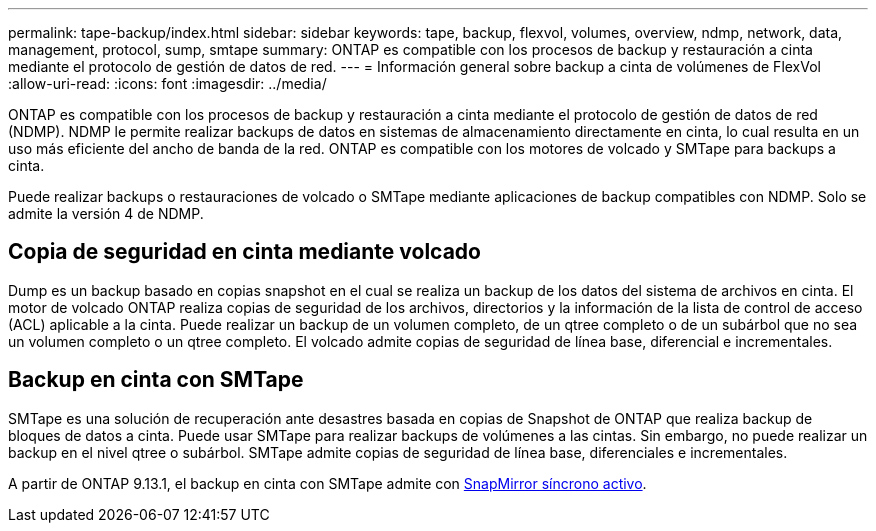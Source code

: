 ---
permalink: tape-backup/index.html 
sidebar: sidebar 
keywords: tape, backup, flexvol, volumes, overview, ndmp, network, data, management, protocol, sump, smtape 
summary: ONTAP es compatible con los procesos de backup y restauración a cinta mediante el protocolo de gestión de datos de red. 
---
= Información general sobre backup a cinta de volúmenes de FlexVol
:allow-uri-read: 
:icons: font
:imagesdir: ../media/


[role="lead"]
ONTAP es compatible con los procesos de backup y restauración a cinta mediante el protocolo de gestión de datos de red (NDMP). NDMP le permite realizar backups de datos en sistemas de almacenamiento directamente en cinta, lo cual resulta en un uso más eficiente del ancho de banda de la red. ONTAP es compatible con los motores de volcado y SMTape para backups a cinta.

Puede realizar backups o restauraciones de volcado o SMTape mediante aplicaciones de backup compatibles con NDMP. Solo se admite la versión 4 de NDMP.



== Copia de seguridad en cinta mediante volcado

Dump es un backup basado en copias snapshot en el cual se realiza un backup de los datos del sistema de archivos en cinta. El motor de volcado ONTAP realiza copias de seguridad de los archivos, directorios y la información de la lista de control de acceso (ACL) aplicable a la cinta. Puede realizar un backup de un volumen completo, de un qtree completo o de un subárbol que no sea un volumen completo o un qtree completo. El volcado admite copias de seguridad de línea base, diferencial e incrementales.



== Backup en cinta con SMTape

SMTape es una solución de recuperación ante desastres basada en copias de Snapshot de ONTAP que realiza backup de bloques de datos a cinta. Puede usar SMTape para realizar backups de volúmenes a las cintas. Sin embargo, no puede realizar un backup en el nivel qtree o subárbol. SMTape admite copias de seguridad de línea base, diferenciales e incrementales.

A partir de ONTAP 9.13.1, el backup en cinta con SMTape admite con xref:../snapmirror-active-sync/interoperability-reference.html[SnapMirror síncrono activo].
